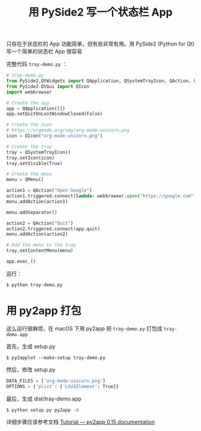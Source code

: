 #+TITLE: 用 PySide2 写一个状态栏 App

# Created: 2018-04-13

只存在于状态栏的 App 功能简单，但有些非常有用。用 PySide2 (Python for Qt) 写一个简单的状态栏 App 很容易

[[./img/pyside2-tray.png]]

完整代码 ~tray-demo.py~ ：

#+BEGIN_SRC python
  # tray-demo.py
  from PySide2.QtWidgets import QApplication, QSystemTrayIcon, QAction, QMenu
  from PySide2.QtGui import QIcon
  import webbrowser

  # Create the app
  app = QApplication([])
  app.setQuitOnLastWindowClosed(False)

  # Create the icon
  # https://orgmode.org/img/org-mode-unicorn.png
  icon = QIcon("org-mode-unicorn.png")

  # Create the tray
  tray = QSystemTrayIcon()
  tray.setIcon(icon)
  tray.setVisible(True)

  # Create the menu
  menu = QMenu()

  action1 = QAction("Open Google")
  action1.triggered.connect(lambda: webbrowser.open("https://google.com"))
  menu.addAction(action1)

  menu.addSeparator()

  action2 = QAction("Quit")
  action2.triggered.connect(app.quit)
  menu.addAction(action2)

  # Add the menu to the tray
  tray.setContextMenu(menu)

  app.exec_()
#+END_SRC


运行：

#+begin_src sh
$ python tray-demo.py
#+end_src

* 用 py2app 打包

这么运行很麻烦，在 macOS 下用 py2app 把 ~tray-demo.py~ 打包成 ~tray-demo.app~

首先，生成 setup.py

#+begin_src 
$ py2applet --make-setup tray-demo.py
#+end_src

然后，修改 setup.py

#+BEGIN_SRC python
DATA_FILES = ['org-mode-unicorn.png']
OPTIONS = {'plist': {'LSUIElement': True}}
#+END_SRC

最后，生成 dist/tray-demo.app

#+begin_src sh
$ python setup.py py2app -A
#+end_src

详细步骤应该参考文档 [[https://py2app.readthedocs.io/en/latest/tutorial.html][Tutorial — py2app 0.15 documentation]]
